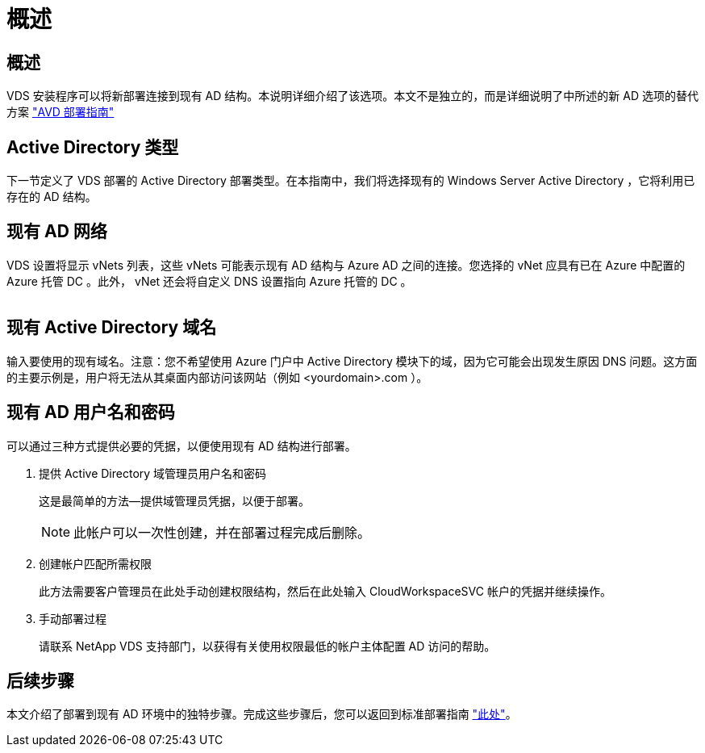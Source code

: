 = 概述
:allow-uri-read: 




== 概述

VDS 安装程序可以将新部署连接到现有 AD 结构。本说明详细介绍了该选项。本文不是独立的，而是详细说明了中所述的新 AD 选项的替代方案 link:Deploying.Azure.AVD.Deploying_AVD_in_Azure.html["AVD 部署指南"]



== Active Directory 类型

下一节定义了 VDS 部署的 Active Directory 部署类型。在本指南中，我们将选择现有的 Windows Server Active Directory ，它将利用已存在的 AD 结构。



== 现有 AD 网络

VDS 设置将显示 vNets 列表，这些 vNets 可能表示现有 AD 结构与 Azure AD 之间的连接。您选择的 vNet 应具有已在 Azure 中配置的 Azure 托管 DC 。此外， vNet 还会将自定义 DNS 设置指向 Azure 托管的 DC 。

image:existingDNS.png[""]



== 现有 Active Directory 域名

输入要使用的现有域名。注意：您不希望使用 Azure 门户中 Active Directory 模块下的域，因为它可能会出现发生原因 DNS 问题。这方面的主要示例是，用户将无法从其桌面内部访问该网站（例如 <yourdomain>.com ）。



== 现有 AD 用户名和密码

可以通过三种方式提供必要的凭据，以便使用现有 AD 结构进行部署。

. 提供 Active Directory 域管理员用户名和密码
+
这是最简单的方法—提供域管理员凭据，以便于部署。

+

NOTE: 此帐户可以一次性创建，并在部署过程完成后删除。

. 创建帐户匹配所需权限
+
此方法需要客户管理员在此处手动创建权限结构，然后在此处输入 CloudWorkspaceSVC 帐户的凭据并继续操作。

. 手动部署过程
+
请联系 NetApp VDS 支持部门，以获得有关使用权限最低的帐户主体配置 AD 访问的帮助。





== 后续步骤

本文介绍了部署到现有 AD 环境中的独特步骤。完成这些步骤后，您可以返回到标准部署指南 link:Deploying.Azure.AVD.Deploying_AVD_in_Azure.html#active-directory-type["此处"]。
